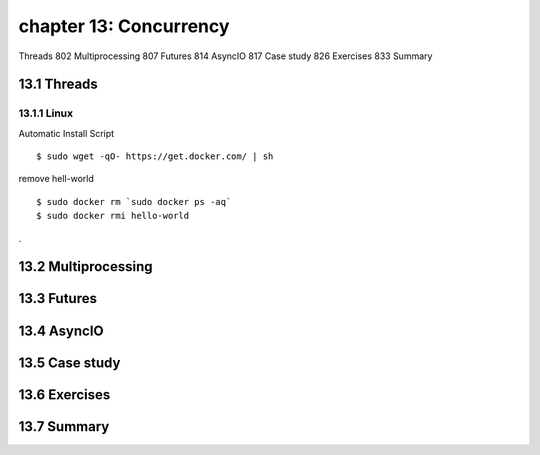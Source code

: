 chapter 13: Concurrency
=======================

Threads 802
Multiprocessing 807
Futures 814
AsyncIO 817
Case study 826
Exercises 833
Summary

13.1 Threads
-------------------

13.1.1 Linux
~~~~~~~~~~~~~~~~

Automatic Install Script


::

    $ sudo wget -qO- https://get.docker.com/ | sh

remove hell-world

::

    $ sudo docker rm `sudo docker ps -aq`
    $ sudo docker rmi hello-world


.


13.2 Multiprocessing
-------------------


13.3 Futures
-------------------


13.4 AsyncIO
-------------------


13.5 Case study
-------------------


13.6 Exercises
-------------------


13.7 Summary
-------------------

